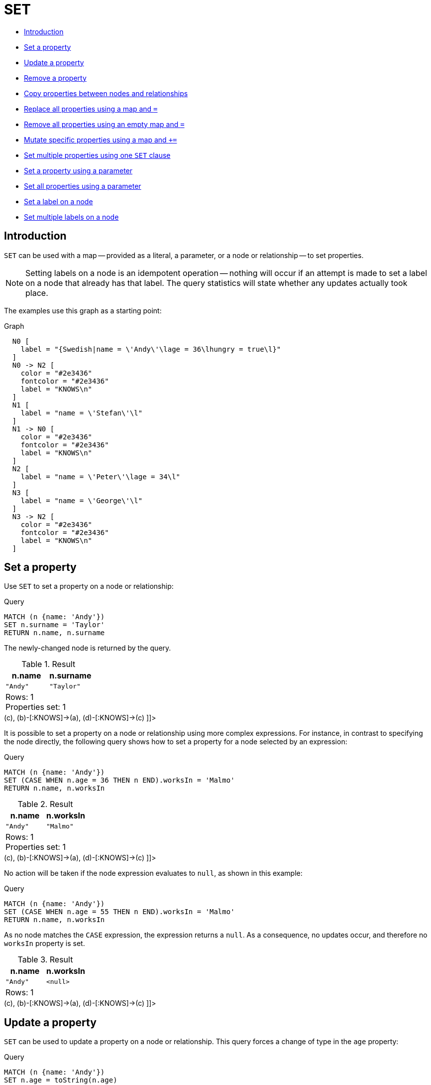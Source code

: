 [[query-set]]
= SET
:description: The `SET` clause is used to update labels on nodes and properties on nodes and relationships. 

* xref:clauses/set.adoc#query-set-introduction[Introduction]
* xref:clauses/set.adoc#set-set-a-property[Set a property]
* xref:clauses/set.adoc#set-update-a-property[Update a property]
* xref:clauses/set.adoc#set-remove-a-property[Remove a property]
* xref:clauses/set.adoc#set-copying-properties-between-nodes-and-relationships[Copy properties between nodes and relationships]
* xref:clauses/set.adoc#set-replace-properties-using-map[Replace all properties using a map and `=`]
* xref:clauses/set.adoc#set-remove-properties-using-empty-map[Remove all properties using an empty map and `=`]
* xref:clauses/set.adoc#set-setting-properties-using-map[Mutate specific properties using a map and `+=`]
* xref:clauses/set.adoc#set-set-multiple-properties-using-one-set-clause[Set multiple properties using one `SET` clause]
* xref:clauses/set.adoc#set-set-a-property-using-a-parameter[Set a property using a parameter]
* xref:clauses/set.adoc#set-set-all-properties-using-a-parameter[Set all properties using a parameter]
* xref:clauses/set.adoc#set-set-a-label-on-a-node[Set a label on a node]
* xref:clauses/set.adoc#set-set-multiple-labels-on-a-node[Set multiple labels on a node]

[[query-set-introduction]]
== Introduction

`SET` can be used with a map -- provided as a literal, a parameter, or a node or relationship -- to set properties.

[NOTE]
====
Setting labels on a node is an idempotent operation -- nothing will occur if an attempt is made to set a label on a node that already has that label.
The query statistics will state whether any updates actually took place.


====

The examples use this graph as a starting point:

.Graph
["dot", "SET-1.svg", "neoviz", ""]
----
  N0 [
    label = "{Swedish|name = \'Andy\'\lage = 36\lhungry = true\l}"
  ]
  N0 -> N2 [
    color = "#2e3436"
    fontcolor = "#2e3436"
    label = "KNOWS\n"
  ]
  N1 [
    label = "name = \'Stefan\'\l"
  ]
  N1 -> N0 [
    color = "#2e3436"
    fontcolor = "#2e3436"
    label = "KNOWS\n"
  ]
  N2 [
    label = "name = \'Peter\'\lage = 34\l"
  ]
  N3 [
    label = "name = \'George\'\l"
  ]
  N3 -> N2 [
    color = "#2e3436"
    fontcolor = "#2e3436"
    label = "KNOWS\n"
  ]

----
 

[[set-set-a-property]]
== Set a property

Use `SET` to set a property on a node or relationship:


.Query
[source, cypher]
----
MATCH (n {name: 'Andy'})
SET n.surname = 'Taylor'
RETURN n.name, n.surname
----

The newly-changed node is returned by the query.

.Result
[role="queryresult",options="header,footer",cols="2*<m"]
|===
| +n.name+ | +n.surname+
| +"Andy"+ | +"Taylor"+
2+d|Rows: 1 +
Properties set: 1
|===

ifndef::nonhtmloutput[]
[subs="none"]
++++
<formalpara role="cypherconsole">
<title>Try this query live</title>
<para><database><![CDATA[
CREATE
  (a:Swedish {name: 'Andy', age: 36, hungry: true}),
  (b {name: 'Stefan'}),
  (c {name: 'Peter', age: 34}),
  (d {name: 'George'}),
  (a)-[:KNOWS]->(c),
  (b)-[:KNOWS]->(a),
  (d)-[:KNOWS]->(c)

]]></database><command><![CDATA[
MATCH (n {name: 'Andy'})
SET n.surname = 'Taylor'
RETURN n.name, n.surname
]]></command></para></formalpara>
++++
endif::nonhtmloutput[]

It is possible to set a property on a node or relationship using more complex expressions.
For instance, in contrast to specifying the node directly, the following query shows how to set a property for a node selected by an expression: 


.Query
[source, cypher]
----
MATCH (n {name: 'Andy'})
SET (CASE WHEN n.age = 36 THEN n END).worksIn = 'Malmo'
RETURN n.name, n.worksIn
----

.Result
[role="queryresult",options="header,footer",cols="2*<m"]
|===
| +n.name+ | +n.worksIn+
| +"Andy"+ | +"Malmo"+
2+d|Rows: 1 +
Properties set: 1
|===

ifndef::nonhtmloutput[]
[subs="none"]
++++
<formalpara role="cypherconsole">
<title>Try this query live</title>
<para><database><![CDATA[
CREATE
  (a:Swedish {name: 'Andy', age: 36, hungry: true}),
  (b {name: 'Stefan'}),
  (c {name: 'Peter', age: 34}),
  (d {name: 'George'}),
  (a)-[:KNOWS]->(c),
  (b)-[:KNOWS]->(a),
  (d)-[:KNOWS]->(c)

]]></database><command><![CDATA[
MATCH (n {name: 'Andy'})
SET (CASE WHEN n.age = 36 THEN n END).worksIn = 'Malmo'
RETURN n.name, n.worksIn
]]></command></para></formalpara>
++++
endif::nonhtmloutput[]

No action will be taken if the node expression evaluates to `null`, as shown in this example:


.Query
[source, cypher]
----
MATCH (n {name: 'Andy'})
SET (CASE WHEN n.age = 55 THEN n END).worksIn = 'Malmo'
RETURN n.name, n.worksIn
----

As no node matches the `CASE` expression, the expression returns a `null`.
As a consequence, no updates occur, and therefore no `worksIn` property is set.

.Result
[role="queryresult",options="header,footer",cols="2*<m"]
|===
| +n.name+ | +n.worksIn+
| +"Andy"+ | +<null>+
2+d|Rows: 1
|===

ifndef::nonhtmloutput[]
[subs="none"]
++++
<formalpara role="cypherconsole">
<title>Try this query live</title>
<para><database><![CDATA[
CREATE
  (a:Swedish {name: 'Andy', age: 36, hungry: true}),
  (b {name: 'Stefan'}),
  (c {name: 'Peter', age: 34}),
  (d {name: 'George'}),
  (a)-[:KNOWS]->(c),
  (b)-[:KNOWS]->(a),
  (d)-[:KNOWS]->(c)

]]></database><command><![CDATA[
MATCH (n {name: 'Andy'})
SET (CASE WHEN n.age = 55 THEN n END).worksIn = 'Malmo'
RETURN n.name, n.worksIn
]]></command></para></formalpara>
++++
endif::nonhtmloutput[]

[[set-update-a-property]]
== Update a property

`SET` can be used to update a property on a node or relationship.
This query forces a change of type in the `age` property:


.Query
[source, cypher]
----
MATCH (n {name: 'Andy'})
SET n.age = toString(n.age)
RETURN n.name, n.age
----

The `age` property has been converted to the string `'36'`.

.Result
[role="queryresult",options="header,footer",cols="2*<m"]
|===
| +n.name+ | +n.age+
| +"Andy"+ | +"36"+
2+d|Rows: 1 +
Properties set: 1
|===

ifndef::nonhtmloutput[]
[subs="none"]
++++
<formalpara role="cypherconsole">
<title>Try this query live</title>
<para><database><![CDATA[
CREATE
  (a:Swedish {name: 'Andy', age: 36, hungry: true}),
  (b {name: 'Stefan'}),
  (c {name: 'Peter', age: 34}),
  (d {name: 'George'}),
  (a)-[:KNOWS]->(c),
  (b)-[:KNOWS]->(a),
  (d)-[:KNOWS]->(c)

]]></database><command><![CDATA[
MATCH (n {name: 'Andy'})
SET n.age = toString(n.age)
RETURN n.name, n.age
]]></command></para></formalpara>
++++
endif::nonhtmloutput[]

[[set-remove-a-property]]
== Remove a property

Although `xref:clauses/remove.adoc[REMOVE]` is normally used to remove a property, it's sometimes convenient to do it using the `SET` command.
A case in point is if the property is provided by a parameter.


.Query
[source, cypher]
----
MATCH (n {name: 'Andy'})
SET n.name = null
RETURN n.name, n.age
----

The `name` property is now missing.

.Result
[role="queryresult",options="header,footer",cols="2*<m"]
|===
| +n.name+ | +n.age+
| +<null>+ | +36+
2+d|Rows: 1 +
Properties set: 1
|===

ifndef::nonhtmloutput[]
[subs="none"]
++++
<formalpara role="cypherconsole">
<title>Try this query live</title>
<para><database><![CDATA[
CREATE
  (a:Swedish {name: 'Andy', age: 36, hungry: true}),
  (b {name: 'Stefan'}),
  (c {name: 'Peter', age: 34}),
  (d {name: 'George'}),
  (a)-[:KNOWS]->(c),
  (b)-[:KNOWS]->(a),
  (d)-[:KNOWS]->(c)

]]></database><command><![CDATA[
MATCH (n {name: 'Andy'})
SET n.name = null
RETURN n.name, n.age
]]></command></para></formalpara>
++++
endif::nonhtmloutput[]

[[set-copying-properties-between-nodes-and-relationships]]
== Copy properties between nodes and relationships

`SET` can be used to copy all properties from one node or relationship to another.
This will remove _all_ other properties on the node or relationship being copied to.


.Query
[source, cypher]
----
MATCH
  (at {name: 'Andy'}),
  (pn {name: 'Peter'})
SET at = pn
RETURN at.name, at.age, at.hungry, pn.name, pn.age
----

The *'Andy'* node has had all its properties replaced by the properties of the *'Peter'* node.

.Result
[role="queryresult",options="header,footer",cols="5*<m"]
|===
| +at.name+ | +at.age+ | +at.hungry+ | +pn.name+ | +pn.age+
| +"Peter"+ | +34+ | +<null>+ | +"Peter"+ | +34+
5+d|Rows: 1 +
Properties set: 3
|===

ifndef::nonhtmloutput[]
[subs="none"]
++++
<formalpara role="cypherconsole">
<title>Try this query live</title>
<para><database><![CDATA[
CREATE
  (a:Swedish {name: 'Andy', age: 36, hungry: true}),
  (b {name: 'Stefan'}),
  (c {name: 'Peter', age: 34}),
  (d {name: 'George'}),
  (a)-[:KNOWS]->(c),
  (b)-[:KNOWS]->(a),
  (d)-[:KNOWS]->(c)

]]></database><command><![CDATA[
MATCH
  (at {name: 'Andy'}),
  (pn {name: 'Peter'})
SET at = pn
RETURN at.name, at.age, at.hungry, pn.name, pn.age
]]></command></para></formalpara>
++++
endif::nonhtmloutput[]

[[set-replace-properties-using-map]]
== Replace all properties using a map and `=`

The property replacement operator `=` can be used with `SET` to replace all existing properties on a node or relationship with those provided by a map:


.Query
[source, cypher]
----
MATCH (p {name: 'Peter'})
SET p = {name: 'Peter Smith', position: 'Entrepreneur'}
RETURN p.name, p.age, p.position
----

This query updated the `name` property from `Peter` to `Peter Smith`, deleted the `age` property, and added the `position` property to the *'Peter'* node.

.Result
[role="queryresult",options="header,footer",cols="3*<m"]
|===
| +p.name+ | +p.age+ | +p.position+
| +"Peter Smith"+ | +<null>+ | +"Entrepreneur"+
3+d|Rows: 1 +
Properties set: 3
|===

ifndef::nonhtmloutput[]
[subs="none"]
++++
<formalpara role="cypherconsole">
<title>Try this query live</title>
<para><database><![CDATA[
CREATE
  (a:Swedish {name: 'Andy', age: 36, hungry: true}),
  (b {name: 'Stefan'}),
  (c {name: 'Peter', age: 34}),
  (d {name: 'George'}),
  (a)-[:KNOWS]->(c),
  (b)-[:KNOWS]->(a),
  (d)-[:KNOWS]->(c)

]]></database><command><![CDATA[
MATCH (p {name: 'Peter'})
SET p = {name: 'Peter Smith', position: 'Entrepreneur'}
RETURN p.name, p.age, p.position
]]></command></para></formalpara>
++++
endif::nonhtmloutput[]

[[set-remove-properties-using-empty-map]]
== Remove all properties using an empty map and `=`

All existing properties can be removed from a node or relationship by using `SET` with `=` and an empty map as the right operand:


.Query
[source, cypher]
----
MATCH (p {name: 'Peter'})
SET p = {}
RETURN p.name, p.age
----

This query removed all the existing properties -- namely, `name` and `age` -- from the *'Peter'* node.

.Result
[role="queryresult",options="header,footer",cols="2*<m"]
|===
| +p.name+ | +p.age+
| +<null>+ | +<null>+
2+d|Rows: 1 +
Properties set: 2
|===

ifndef::nonhtmloutput[]
[subs="none"]
++++
<formalpara role="cypherconsole">
<title>Try this query live</title>
<para><database><![CDATA[
CREATE
  (a:Swedish {name: 'Andy', age: 36, hungry: true}),
  (b {name: 'Stefan'}),
  (c {name: 'Peter', age: 34}),
  (d {name: 'George'}),
  (a)-[:KNOWS]->(c),
  (b)-[:KNOWS]->(a),
  (d)-[:KNOWS]->(c)

]]></database><command><![CDATA[
MATCH (p {name: 'Peter'})
SET p = {}
RETURN p.name, p.age
]]></command></para></formalpara>
++++
endif::nonhtmloutput[]

[[set-setting-properties-using-map]]
== Mutate specific properties using a map and `+=`

The property mutation operator `+=` can be used with `SET` to mutate properties from a map in a fine-grained fashion:

* Any properties in the map that are not on the node or relationship will be _added_.
* Any properties not in the map that are on the node or relationship will be left as is.
* Any properties that are in both the map and the node or relationship will be _replaced_ in the node or relationship.
However, if any property in the map is `null`, it will be _removed_ from the node or relationship.


.Query
[source, cypher]
----
MATCH (p {name: 'Peter'})
SET p += {age: 38, hungry: true, position: 'Entrepreneur'}
RETURN p.name, p.age, p.hungry, p.position
----

This query left the `name` property unchanged, updated the `age` property from `34` to `38`, and added the `hungry` and `position` properties to the *'Peter'* node.

.Result
[role="queryresult",options="header,footer",cols="4*<m"]
|===
| +p.name+ | +p.age+ | +p.hungry+ | +p.position+
| +"Peter"+ | +38+ | +true+ | +"Entrepreneur"+
4+d|Rows: 1 +
Properties set: 3
|===

ifndef::nonhtmloutput[]
[subs="none"]
++++
<formalpara role="cypherconsole">
<title>Try this query live</title>
<para><database><![CDATA[
CREATE
  (a:Swedish {name: 'Andy', age: 36, hungry: true}),
  (b {name: 'Stefan'}),
  (c {name: 'Peter', age: 34}),
  (d {name: 'George'}),
  (a)-[:KNOWS]->(c),
  (b)-[:KNOWS]->(a),
  (d)-[:KNOWS]->(c)

]]></database><command><![CDATA[
MATCH (p {name: 'Peter'})
SET p += {age: 38, hungry: true, position: 'Entrepreneur'}
RETURN p.name, p.age, p.hungry, p.position
]]></command></para></formalpara>
++++
endif::nonhtmloutput[]

xref:clauses/set.adoc#set-remove-properties-using-empty-map[In contrast to the property replacement operator `=`], providing an empty map as the right operand to `+=` will not remove any existing properties from a node or relationship.
In line with the semantics detailed above, passing in an empty map with `+=` will have no effect:


.Query
[source, cypher]
----
MATCH (p {name: 'Peter'})
SET p += {}
RETURN p.name, p.age
----

.Result
[role="queryresult",options="header,footer",cols="2*<m"]
|===
| +p.name+ | +p.age+
| +"Peter"+ | +34+
2+d|Rows: 1
|===

ifndef::nonhtmloutput[]
[subs="none"]
++++
<formalpara role="cypherconsole">
<title>Try this query live</title>
<para><database><![CDATA[
CREATE
  (a:Swedish {name: 'Andy', age: 36, hungry: true}),
  (b {name: 'Stefan'}),
  (c {name: 'Peter', age: 34}),
  (d {name: 'George'}),
  (a)-[:KNOWS]->(c),
  (b)-[:KNOWS]->(a),
  (d)-[:KNOWS]->(c)

]]></database><command><![CDATA[
MATCH (p {name: 'Peter'})
SET p += {}
RETURN p.name, p.age
]]></command></para></formalpara>
++++
endif::nonhtmloutput[]

[[set-set-multiple-properties-using-one-set-clause]]
== Set multiple properties using one `SET` clause

Set multiple properties at once by separating them with a comma:


.Query
[source, cypher]
----
MATCH (n {name: 'Andy'})
SET n.position = 'Developer', n.surname = 'Taylor'
----

.Result
[role="queryresult",options="footer",cols="1*<m"]
|===
1+|(empty result)
1+d|Rows: 0 +
Properties set: 2
|===

ifndef::nonhtmloutput[]
[subs="none"]
++++
<formalpara role="cypherconsole">
<title>Try this query live</title>
<para><database><![CDATA[
CREATE
  (a:Swedish {name: 'Andy', age: 36, hungry: true}),
  (b {name: 'Stefan'}),
  (c {name: 'Peter', age: 34}),
  (d {name: 'George'}),
  (a)-[:KNOWS]->(c),
  (b)-[:KNOWS]->(a),
  (d)-[:KNOWS]->(c)

]]></database><command><![CDATA[
MATCH (n {name: 'Andy'})
SET n.position = 'Developer', n.surname = 'Taylor'
]]></command></para></formalpara>
++++
endif::nonhtmloutput[]

[[set-set-a-property-using-a-parameter]]
== Set a property using a parameter

Use a parameter to set the value of a property:


.Parameters
[source,javascript]
----
{
  "surname" : "Taylor"
}
----


.Query
[source, cypher]
----
MATCH (n {name: 'Andy'})
SET n.surname = $surname
RETURN n.name, n.surname
----

A `surname` property has been added to the *'Andy'* node.

.Result
[role="queryresult",options="header,footer",cols="2*<m"]
|===
| +n.name+ | +n.surname+
| +"Andy"+ | +"Taylor"+
2+d|Rows: 1 +
Properties set: 1
|===

ifndef::nonhtmloutput[]
[subs="none"]
++++
<formalpara role="cypherconsole">
<title>Try this query live</title>
<para><database><![CDATA[
CREATE
  (a:Swedish {name: 'Andy', age: 36, hungry: true}),
  (b {name: 'Stefan'}),
  (c {name: 'Peter', age: 34}),
  (d {name: 'George'}),
  (a)-[:KNOWS]->(c),
  (b)-[:KNOWS]->(a),
  (d)-[:KNOWS]->(c)

]]></database><command><![CDATA[
MATCH (n {name: 'Andy'})
SET n.surname = $surname
RETURN n.name, n.surname
]]></command></para></formalpara>
++++
endif::nonhtmloutput[]

[[set-set-all-properties-using-a-parameter]]
== Set all properties using a parameter

This will replace all existing properties on the node with the new set provided by the parameter.


.Parameters
[source,javascript]
----
{
  "props" : {
    "name" : "Andy",
    "position" : "Developer"
  }
}
----


.Query
[source, cypher]
----
MATCH (n {name: 'Andy'})
SET n = $props
RETURN n.name, n.position, n.age, n.hungry
----

The *'Andy'* node has had all its properties replaced by the properties in the `props` parameter.

.Result
[role="queryresult",options="header,footer",cols="4*<m"]
|===
| +n.name+ | +n.position+ | +n.age+ | +n.hungry+
| +"Andy"+ | +"Developer"+ | +<null>+ | +<null>+
4+d|Rows: 1 +
Properties set: 4
|===

ifndef::nonhtmloutput[]
[subs="none"]
++++
<formalpara role="cypherconsole">
<title>Try this query live</title>
<para><database><![CDATA[
CREATE
  (a:Swedish {name: 'Andy', age: 36, hungry: true}),
  (b {name: 'Stefan'}),
  (c {name: 'Peter', age: 34}),
  (d {name: 'George'}),
  (a)-[:KNOWS]->(c),
  (b)-[:KNOWS]->(a),
  (d)-[:KNOWS]->(c)

]]></database><command><![CDATA[
MATCH (n {name: 'Andy'})
SET n = $props
RETURN n.name, n.position, n.age, n.hungry
]]></command></para></formalpara>
++++
endif::nonhtmloutput[]

[[set-set-a-label-on-a-node]]
== Set a label on a node

Use `SET` to set a label on a node:


.Query
[source, cypher]
----
MATCH (n {name: 'Stefan'})
SET n:German
RETURN n.name, labels(n) AS labels
----

The newly-labeled node is returned by the query.

.Result
[role="queryresult",options="header,footer",cols="2*<m"]
|===
| +n.name+ | +labels+
| +"Stefan"+ | +["German"]+
2+d|Rows: 1 +
Labels added: 1
|===

ifndef::nonhtmloutput[]
[subs="none"]
++++
<formalpara role="cypherconsole">
<title>Try this query live</title>
<para><database><![CDATA[
CREATE
  (a:Swedish {name: 'Andy', age: 36, hungry: true}),
  (b {name: 'Stefan'}),
  (c {name: 'Peter', age: 34}),
  (d {name: 'George'}),
  (a)-[:KNOWS]->(c),
  (b)-[:KNOWS]->(a),
  (d)-[:KNOWS]->(c)

]]></database><command><![CDATA[
MATCH (n {name: 'Stefan'})
SET n:German
RETURN n.name, labels(n) AS labels
]]></command></para></formalpara>
++++
endif::nonhtmloutput[]

[[set-set-multiple-labels-on-a-node]]
== Set multiple labels on a node

Set multiple labels on a node with `SET` and use `:` to separate the different labels:


.Query
[source, cypher]
----
MATCH (n {name: 'George'})
SET n:Swedish:Bossman
RETURN n.name, labels(n) AS labels
----

The newly-labeled node is returned by the query.

.Result
[role="queryresult",options="header,footer",cols="2*<m"]
|===
| +n.name+ | +labels+
| +"George"+ | +["Swedish","Bossman"]+
2+d|Rows: 1 +
Labels added: 2
|===

ifndef::nonhtmloutput[]
[subs="none"]
++++
<formalpara role="cypherconsole">
<title>Try this query live</title>
<para><database><![CDATA[
CREATE
  (a:Swedish {name: 'Andy', age: 36, hungry: true}),
  (b {name: 'Stefan'}),
  (c {name: 'Peter', age: 34}),
  (d {name: 'George'}),
  (a)-[:KNOWS]->(c),
  (b)-[:KNOWS]->(a),
  (d)-[:KNOWS]->(c)

]]></database><command><![CDATA[
MATCH (n {name: 'George'})
SET n:Swedish:Bossman
RETURN n.name, labels(n) AS labels
]]></command></para></formalpara>
++++
endif::nonhtmloutput[]

